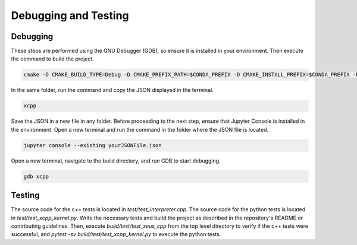 Debugging and Testing
--------------------

Debugging
========================

These steps are performed using the GNU Debugger (GDB), so ensure it is installed in your environment. Then execute the command to build the project.

.. code-block:: bash

    cmake -D CMAKE_BUILD_TYPE=Debug -D CMAKE_PREFIX_PATH=$CONDA_PREFIX -D CMAKE_INSTALL_PREFIX=$CONDA_PREFIX -D CMAKE_INSTALL_LIBDIR=lib ..

In the same folder, run the command and copy the JSON displayed in the terminal.

.. code-block:: bash

    xcpp

Save the JSON in a new file in any folder. Before proceeding to the next step, ensure that Jupyter Console is installed in the environment. Open a new terminal and run the command in the folder where the JSON file is located.

.. code-block:: bash

    jupyter console --existing yourJSONFile.json

Open a new terminal, navigate to the build directory, and run GDB to start debugging.

.. code-block:: bash

    gdb xcpp


Testing
========================

The source code for the c++ tests is located in `test/test_interpreter.cpp`. The source code for the python tests is located in `test/test_xcpp_kernel.py`.
Write the necessary tests and build the project as described in the repository's README or contributing guidelines. 
Then, execute `build/test/test_xeus_cpp` from the top level directory to verify if the c++ tests were successful,
and `pytest -sv build/test/test_xcpp_kernel.py` to execute the python tests.